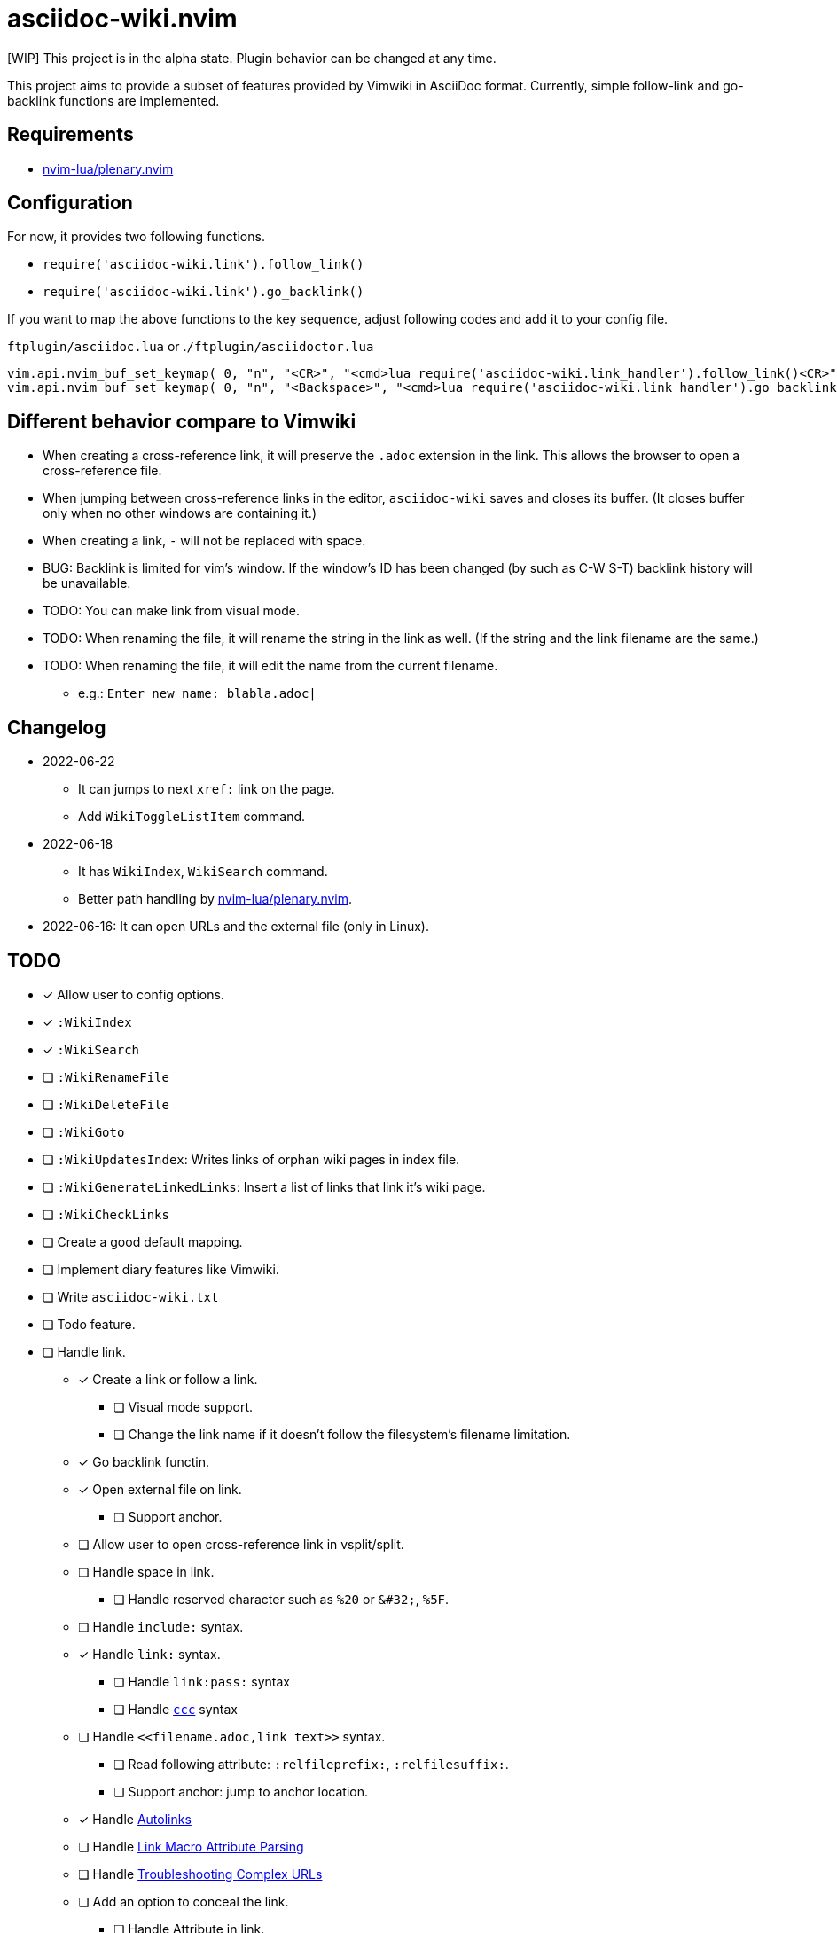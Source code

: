 = asciidoc-wiki.nvim

[WIP] This project is in the alpha state. Plugin behavior can be changed at any time.

This project aims to provide a subset of features provided by Vimwiki in AsciiDoc format. Currently, simple follow-link and go-backlink functions are implemented.

== Requirements
* link:https://github.com/nvim-lua/plenary.nvim[nvim-lua/plenary.nvim]

== Configuration
For now, it provides two following functions.

    * `+require('asciidoc-wiki.link').follow_link()+`
    * `+require('asciidoc-wiki.link').go_backlink()+`

If you want to map the above functions to the key sequence, adjust following codes and add it to your config file.

.`+ftplugin/asciidoc.lua+` or .`+/ftplugin/asciidoctor.lua+`
[source, lua]
----
vim.api.nvim_buf_set_keymap( 0, "n", "<CR>", "<cmd>lua require('asciidoc-wiki.link_handler').follow_link()<CR>", {silent = true, noremap = false} )
vim.api.nvim_buf_set_keymap( 0, "n", "<Backspace>", "<cmd>lua require('asciidoc-wiki.link_handler').go_backlink()<CR>", {silent = true, noremap = false} )
----

== Different behavior compare to Vimwiki
* When creating a cross-reference link, it will preserve the `.adoc` extension in the link. This allows the browser to open a cross-reference file.
* When jumping between cross-reference links in the editor, `asciidoc-wiki` saves and closes its buffer. (It closes buffer only when no other windows are containing it.)
* When creating a link, `-` will not be replaced with space.
* BUG: Backlink is limited for vim's window. If the window's ID has been changed (by such as C-W S-T) backlink history will be unavailable.
* TODO: You can make link from visual mode.
* TODO: When renaming the file, it will rename the string in the link as well. (If the string and the link filename are the same.)
* TODO: When renaming the file, it will edit the name from the current filename.
    ** e.g.: `Enter new name: blabla.adoc|`

== Changelog
* 2022-06-22
** It can jumps to next `+xref:+` link on the page.
** Add `+WikiToggleListItem+` command.
* 2022-06-18
** It has `WikiIndex`, `WikiSearch` command.
** Better path handling by link:https://github.com/nvim-lua/plenary.nvim[nvim-lua/plenary.nvim].
* 2022-06-16: It can open URLs and the external file (only in Linux).

== TODO
* [x] Allow user to config options.
* [x] `:WikiIndex`
* [x] `:WikiSearch`
* [ ] `:WikiRenameFile`
* [ ] `:WikiDeleteFile`
* [ ] `:WikiGoto`
* [ ] `:WikiUpdatesIndex`: Writes links of orphan wiki pages in index file.
* [ ] `:WikiGenerateLinkedLinks`: Insert a list of links that link it's wiki page.
* [ ] `:WikiCheckLinks`
* [ ] Create a good default mapping.
* [ ] Implement diary features like Vimwiki.
* [ ] Write `asciidoc-wiki.txt`
* [ ] Todo feature.
* [ ] Handle link.
** [x] Create a link or follow a link.
*** [ ] Visual mode support.
*** [ ] Change the link name if it doesn't follow the filesystem's filename limitation.
** [x] Go backlink functin.
** [x] Open external file on link.
*** [ ] Support anchor.
** [ ] Allow user to open cross-reference link in vsplit/split.
** [ ] Handle space in link.
*** [ ] Handle reserved character such as `%20` or `\&#32;`, `%5F`.
** [ ] Handle `include:` syntax.
** [x] Handle `link:` syntax.
*** [ ] Handle `link:pass:` syntax
*** [ ] Handle `link:++https://aaa.bbb++[ccc]` syntax
** [ ] Handle `\<<filename.adoc,link text>>` syntax.
*** [ ] Read following attribute: `:relfileprefix:`, `:relfilesuffix:`.
*** [ ] Support anchor: jump to anchor location.
** [x] Handle link:https://docs.asciidoctor.org/asciidoc/latest/macros/autolinks/[Autolinks]
** [ ] Handle link:https://docs.asciidoctor.org/asciidoc/latest/macros/link-macro-attribute-parsing/[Link Macro Attribute Parsing]
** [ ] Handle link:https://docs.asciidoctor.org/asciidoc/latest/macros/complex-urls[Troubleshooting Complex URLs]
** [ ] Add an option to conceal the link.
*** [ ] Handle Attribute in link.
** [ ] Add an option to jump to next/previous link.
** [ ] Handle `video::`, `audio::`, `image::`

